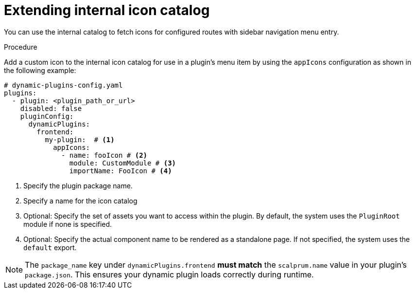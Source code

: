 [id="proc-extending-internal-icon-catalog"]

= Extending internal icon catalog

You can use the internal catalog to fetch icons for configured routes with sidebar navigation menu entry.

.Procedure
Add a custom icon to the internal icon catalog for use in a plugin's menu item by using the `appIcons` configuration as shown in the following example:

[source,yaml]
----
# dynamic-plugins-config.yaml
plugins:
  - plugin: <plugin_path_or_url>
    disabled: false
    pluginConfig:
      dynamicPlugins:
        frontend:
          my-plugin:  # <1>
            appIcons:
              - name: fooIcon # <2>
                module: CustomModule # <3>
                importName: FooIcon # <4>
----
<1> Specify the plugin package name.
<2> Specify a name for the icon catalog
<3> Optional: Specify the set of assets you want to access within the plugin. By default, the system uses the `PluginRoot` module if none is specified.
<4> Optional: Specify the actual component name to be rendered as a standalone page. If not specified, the system uses the `default` export.

[NOTE]
====
The `package_name` key under `dynamicPlugins.frontend` **must match** the `scalprum.name` value in your plugin's `package.json`. This ensures your dynamic plugin loads correctly during runtime.
====